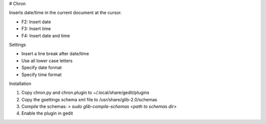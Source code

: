 # Chron

Inserts date/time in the current document at the cursor.

* F2: Insert date
* F3: Insert time
* F4: Insert date and time


Settings

* Insert a line break after date/time
* Use all lower case letters
* Specify date format
* Specify time format


Installation

1. Copy chron.py and chron.plugin to ~/.local/share/gedit/plugins
2. Copy the gsettings schema xml file to /usr/share/glib-2.0/schemas
3. Compile the schemas: `> sudo glib-compile-schemas <path to schemas dir>`
4. Enable the plugin in gedit

